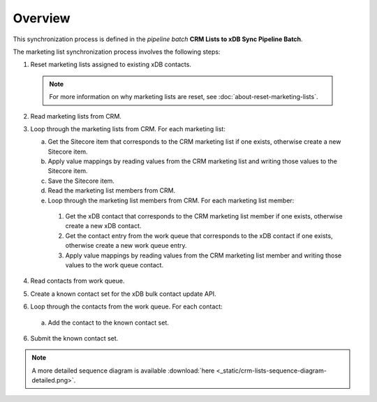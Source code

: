 Overview
==========================

This synchronization process is defined in the *pipeline batch*
**CRM Lists to xDB Sync Pipeline Batch**.

The marketing list synchronization process involves the following steps:

#.	Reset marketing lists assigned to existing xDB contacts.

   .. note::
     For more information on why marketing lists are reset, see :doc:`about-reset-marketing-lists`.

2. Read marketing lists from CRM.
3. Loop through the marketing lists from CRM. For each marketing list:

   a)	Get the Sitecore item that corresponds to the CRM marketing list if one exists, otherwise create a new Sitecore item.
   b)	Apply value mappings by reading values from the CRM marketing list and writing those values to the Sitecore item.
   c)	Save the Sitecore item.
   d)	Read the marketing list members from CRM.
   e)	Loop through the marketing list members from CRM. For each marketing list member:

      #.	Get the xDB contact that corresponds to the CRM marketing list member if one exists, otherwise create a new xDB contact.
      #.	Get the contact entry from the work queue that corresponds to the xDB contact if one exists, otherwise create a new work queue entry.
      #.	Apply value mappings by reading values from the CRM marketing list member and writing those values to the work queue contact.

4.	Read contacts from work queue.
#.	Create a known contact set for the xDB bulk contact update API.
#.	Loop through the contacts from the work queue. For each contact:

   a) Add the contact to the known contact set.

6.	Submit the known contact set.

.. image:: _static/crm-lists-sequence-diagram-simple.png

.. note::
  A more detailed sequence diagram is available
  :download:`here <_static/crm-lists-sequence-diagram-detailed.png>`.
